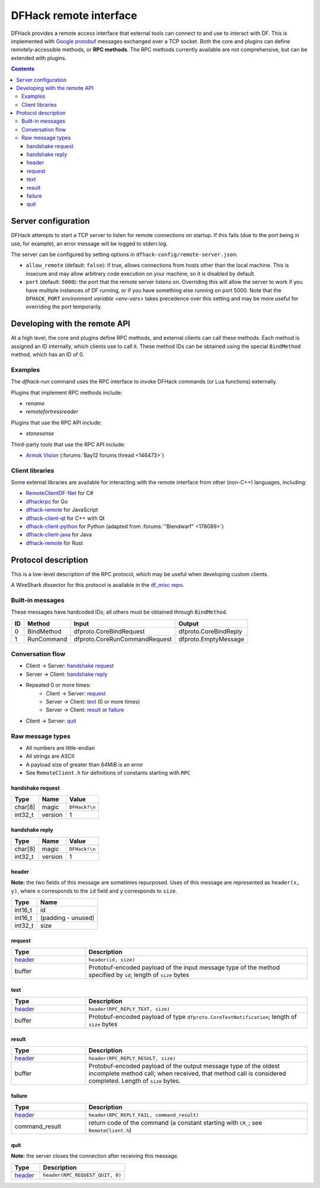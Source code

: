 .. _remote:

=======================
DFHack remote interface
=======================

DFHack provides a remote access interface that external tools can connect to and
use to interact with DF. This is implemented with `Google protobuf`_ messages
exchanged over a TCP socket. Both the core and plugins can define
remotely-accessible methods, or **RPC methods**. The RPC methods currently
available are not comprehensive, but can be extended with plugins.

.. _Google protobuf: https://developers.google.com/protocol-buffers

.. contents:: Contents
    :local:


.. _remote-server-config:

Server configuration
====================

DFHack attempts to start a TCP server to listen for remote connections on
startup. If this fails (due to the port being in use, for example), an error
message will be logged to stderr.log.

The server can be configured by setting options in ``dfhack-config/remote-server.json``:

- ``allow_remote`` (default: ``false``): if true, allows connections from hosts
  other than the local machine. This is insecure and may allow arbitrary code
  execution on your machine, so it is disabled by default.
- ``port`` (default: ``5000``): the port that the remote server listens on.
  Overriding this will allow the server to work if you have multiple instances
  of DF running, or if you have something else running on port 5000. Note that
  the ``DFHACK_PORT`` `environment variable <env-vars>` takes precedence over
  this setting and may be more useful for overriding the port temporarily.


Developing with the remote API
==============================

At a high level, the core and plugins define RPC methods, and external clients
can call these methods. Each method is assigned an ID internally, which clients
use to call it. These method IDs can be obtained using the special ``BindMethod``
method, which has an ID of 0.

Examples
--------

The `dfhack-run` command uses the RPC interface to invoke DFHack commands
(or Lua functions) externally.

Plugins that implement RPC methods include:

- `rename`
- `remotefortressreader`

Plugins that use the RPC API include:

- `stonesense`

Third-party tools that use the RPC API include:

- `Armok Vision <https://github.com/RosaryMala/armok-vision>`_ (:forums:`Bay12 forums thread <146473>`)

.. _remote-client-libs:

Client libraries
----------------

Some external libraries are available for interacting with the remote interface
from other (non-C++) languages, including:

- `RemoteClientDF-Net <https://github.com/RosaryMala/RemoteClientDF-Net>`_ for C#
- `dfhackrpc <https://github.com/BenLubar/dfhackrpc>`_ for Go
- `dfhack-remote <https://github.com/alexchandel/dfhack-remote>`__ for JavaScript
- `dfhack-client-qt <https://github.com/cvuchener/dfhack-client-qt>`_ for C++ with Qt
- `dfhack-client-python <https://github.com/McArcady/dfhack-client-python>`_ for Python (adapted from :forums:`"Blendwarf" <178089>`)
- `dfhack-client-java <https://github.com/McArcady/dfhack-client-java>`_ for Java
- `dfhack-remote <https://docs.rs/dfhack-remote/latest/dfhack_remote/index.html>`__ for Rust


Protocol description
====================

This is a low-level description of the RPC protocol, which may be useful when
developing custom clients.

A WireShark dissector for this protocol is available in the
`df_misc repo <https://github.com/DFHack/df_misc/blob/master/wireshark_dfhack_rpc.lua>`_.


Built-in messages
-----------------
These messages have hardcoded IDs; all others must be obtained through ``BindMethod``.

===  ============ =============================== =======================
ID   Method       Input                           Output
===  ============ =============================== =======================
 0   BindMethod   dfproto.CoreBindRequest         dfproto.CoreBindReply
 1   RunCommand   dfproto.CoreRunCommandRequest   dfproto.EmptyMessage
===  ============ =============================== =======================

Conversation flow
-----------------

* Client → Server: `handshake request`_
* Server → Client: `handshake reply`_
* Repeated 0 or more times:
    * Client → Server: `request`_
    * Server → Client: `text`_ (0 or more times)
    * Server → Client: `result`_ or `failure`_
* Client → Server: `quit`_

Raw message types
-----------------

* All numbers are little-endian
* All strings are ASCII
* A payload size of greater than 64MiB is an error
* See ``RemoteClient.h`` for definitions of constants starting with ``RPC``

handshake request
~~~~~~~~~~~~~~~~~

.. csv-table::
    :align: left
    :header-rows: 1

    Type,    Name,    Value
    char[8], magic,   ``DFHack?\n``
    int32_t, version, 1

handshake reply
~~~~~~~~~~~~~~~

.. csv-table::
    :align: left
    :header-rows: 1

    Type,    Name,    Value
    char[8], magic,   ``DFHack!\n``
    int32_t, version, 1

header
~~~~~~

**Note:** the two fields of this message are sometimes repurposed. Uses of this
message are represented as ``header(x, y)``, where ``x`` corresponds to the ``id``
field and ``y`` corresponds to ``size``.

.. csv-table::
    :align: left
    :header-rows: 1

    Type,    Name
    int16_t, id
    int16_t, (padding - unused)
    int32_t, size

request
~~~~~~~

.. list-table::
    :align: left
    :header-rows: 1
    :widths: 25 75

    * - Type
      - Description
    * - `header`_
      - ``header(id, size)``
    * - buffer
      - Protobuf-encoded payload of the input message type of the method specified by ``id``; length of ``size`` bytes

text
~~~~

.. list-table::
    :align: left
    :header-rows: 1
    :widths: 25 75

    * - Type
      - Description
    * - `header`_
      - ``header(RPC_REPLY_TEXT, size)``
    * - buffer
      - Protobuf-encoded payload of type ``dfproto.CoreTextNotification``; length of ``size`` bytes

result
~~~~~~

.. list-table::
    :align: left
    :header-rows: 1
    :widths: 25 75

    * - Type
      - Description
    * - `header`_
      - ``header(RPC_REPLY_RESULT, size)``
    * - buffer
      - Protobuf-encoded payload of the output message type of the oldest incomplete method call; when received,
        that method call is considered completed. Length of ``size`` bytes.

failure
~~~~~~~

.. list-table::
    :align: left
    :header-rows: 1
    :widths: 25 75

    * - Type
      - Description
    * - `header`_
      - ``header(RPC_REPLY_FAIL, command_result)``
    * - command_result
      - return code of the command (a constant starting with ``CR_``; see ``RemoteClient.h``)

quit
~~~~

**Note:** the server closes the connection after receiving this message.

.. list-table::
    :align: left
    :header-rows: 1
    :widths: 25 75

    * - Type
      - Description
    * - `header`_
      - ``header(RPC_REQUEST_QUIT, 0)``
